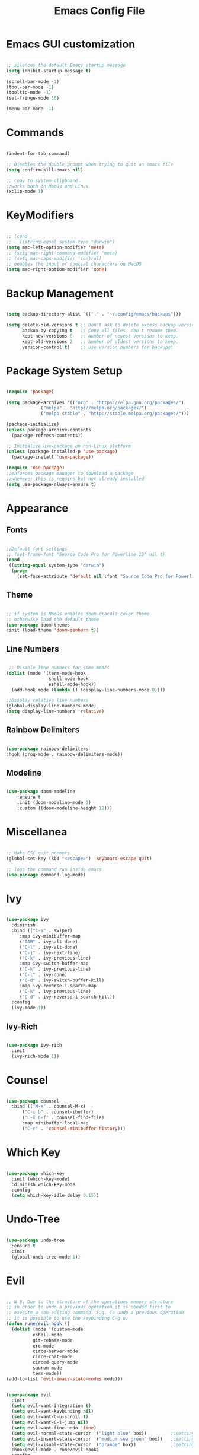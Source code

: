 #+Title: Emacs Config File
#+PROPERTY: header-args:emacs-lisp :tangle ./init.el
#+STARTUP: overview

* Emacs GUI customization

  #+begin_src emacs-lisp

    ;; silences the default Emacs startup message
    (setq inhibit-startup-message t)

    (scroll-bar-mode -1)
    (tool-bar-mode -1)
    (tooltip-mode -1)
    (set-fringe-mode 10)

    (menu-bar-mode -1)

  #+end_src

* Commands
#+begin_src emacs-lisp

  (indent-for-tab-command)

  ;; Disables the double prompt when trying to quit an emacs file
  (setq confirm-kill-emacs nil)

  ;; copy to system clipboard
  ;;works both on MacOs and Linux
  (xclip-mode 1)

#+end_src
* KeyModifiers
#+begin_src emacs-lisp

  ;; (cond
  ;;   ((string-equal system-type "darwin")
  (setq mac-left-option-modifier 'meta)
  ;; (setq mac-right-command-modifier 'meta)
  ;; (setq mac-caps-modifier 'control)
  ;; enables the input of special characters on MacOS
  (setq mac-right-option-modifier 'none)

#+end_src
* Backup Management
#+begin_src emacs-lisp

  (setq backup-directory-alist `(("." . "~/.config/emacs/backups")))

  (setq delete-old-versions t ;; Don't ask to delete excess backup versions.
        backup-by-copying t   ;; Copy all files, don't rename them.
        kept-new-versions 6   ;; Number of newest versions to keep.
        kept-old-versions 2   ;; Number of oldest versions to keep.
        version-control t)    ;; Use version numbers for backups. 

#+end_src
* Package System Setup
  #+begin_src emacs-lisp

    (require 'package)

    (setq package-archives '(("org" . "https://elpa.gnu.org/packages/")
			     ("melpa" . "http://melpa.org/packages/")
			     ("melpa-stable" . "http://stable.melpa.org/packages/")))

    (package-initialize)
    (unless package-archive-contents
      (package-refresh-contents))

    ;; Initialize use-package on non-Linux platform
    (unless (package-installed-p 'use-package)
      (package-install 'use-package))

    (require 'use-package)
    ;;enforces package manager to download a package
    ;;whenever this is require but not already installed
    (setq use-package-always-ensure t)

  #+end_src
* Appearance
** Fonts
   #+begin_src emacs-lisp

     ;;Default font settings
     ;; (set-frame-font "Source Code Pro for Powerline 12" nil t)
     (cond
      ((string-equal system-type "darwin")
       (progn
         (set-face-attribute 'default nil :font "Source Code Pro for Powerline" :height 180))))
   #+end_src

** Theme
   #+begin_src emacs-lisp

     ;; if system is MacOs enables doom-dracula color theme
     ;; otherwise load the default theme
     (use-package doom-themes
     :init (load-theme 'doom-zenburn t))

   #+end_src

** Line Numbers
   #+begin_src emacs-lisp

      ;; Disable line numbers for some modes
     (dolist (mode '(term-mode-hook
                     shell-mode-hook
                     eshell-mode-hook))
       (add-hook mode (lambda () (display-line-numbers-mode 0))))

     ;;Display relative line numbers
     (global-display-line-numbers-mode)
     (setq display-line-numbers 'relative)

   #+end_src
   
** Rainbow Delimiters
  #+begin_src emacs-lisp 

    (use-package rainbow-delimiters
	:hook (prog-mode . rainbow-delimiters-mode))

  #+end_src

** Modeline
#+begin_src emacs-lisp

  (use-package doom-modeline
      :ensure t
      :init (doom-modeline-mode 1)
      :custom ((doom-modeline-height 12)))

#+end_src
* Miscellanea
  #+begin_src emacs-lisp

    ;; Make ESC quit prompts
    (global-set-key (kbd "<escape>") 'keyboard-escape-quit)

    ;; logs the command run inside emacs
    (use-package command-log-mode)

  #+end_src

* Ivy
  #+begin_src emacs-lisp

    (use-package ivy
      :diminish
      :bind (("C-s" . swiper)
	     :map ivy-minibuffer-map
	     ("TAB" . ivy-alt-done)
	     ("C-l" . ivy-alt-done)
	     ("C-j" . ivy-next-line)
	     ("C-k" . ivy-previous-line)
	     :map ivy-switch-buffer-map
	     ("C-k" . ivy-previous-line)
	     ("C-l" . ivy-done)
	     ("C-d" . ivy-switch-buffer-kill)
	     :map ivy-reverse-i-search-map
	     ("C-k" . ivy-previous-line)
	     ("C-d" . ivy-reverse-i-search-kill))
      :config
      (ivy-mode 1))

  #+end_src

** Ivy-Rich
   #+begin_src emacs-lisp

     (use-package ivy-rich
       :init
       (ivy-rich-mode 1))

   #+end_src
   
* Counsel
  #+begin_src emacs-lisp

    (use-package counsel
      :bind (("M-x" . counsel-M-x)
	      ("C-x b" . counsel-ibuffer)
	      ("C-x C-f" . counsel-find-file)
	      :map minibuffer-local-map
	      ("C-r" . 'counsel-minibuffer-history)))

  #+end_src 

* Which Key
  #+begin_src emacs-lisp

    (use-package which-key
      :init (which-key-mode)
      :diminish which-key-mode
      :config
      (setq which-key-idle-delay 0.15))

  #+end_src 

* Undo-Tree
  #+begin_src emacs-lisp

    (use-package undo-tree
      :ensure t
      :init
      (global-undo-tree-mode 1))

  #+end_src

* Evil
  #+begin_src emacs-lisp

    ;; N.B. Due to the structure of the operations memory structure
    ;; in order to undo a previous operation it is needed first to
    ;; execute a non-editing command. E.g. To undo a previous operation
    ;; it is possible to use the keybinding C-g u.
    (defun rune/evil-hook ()
      (dolist (mode '(custom-mode
		      eshell-mode
		      git-rebase-mode
		      erc-mode
		      circe-server-mode
		      circe-chat-mode
		      circed-query-mode
		      sauron-mode
		      term-mode))
	(add-to-list 'evil-emacs-state-modes mode)))


    (use-package evil
      :init
      (setq evil-want-integration t)
      (setq evil-want-keybinding nil)
      (setq evil-want-C-u-scroll t)
      (setq evil-want-C-i-jump nil)
      (setq evil-want-fine-undo 'fine)
      (setq evil-normal-state-cursor '("light blue" box))         ;;setting still not applicable in Alacritty
      (setq evil-insert-state-cursor '("medium sea green" box))   ;;setting still not applicable in Alacritty
      (setq evil-visual-state-cursor '("orange" box))             ;;setting still not applicable in Alacritty
      :hook(evil-mode . rune/evil-hook)
      :config
      (evil-mode 1)
      (define-key evil-insert-state-map (kbd "C-g") 'evil-normal-state)
      (define-key evil-insert-state-map (kbd "C-h") 'evil-delete-backward-char-and-join)

      ;; Use visual line motions even outside of visual-line-mode buffers
      (evil-global-set-key 'motion "j" 'evil-next-visual-line)
      (evil-global-set-key 'motion "k" 'evil-previous-visual-line)

      (evil-set-initial-state 'messages-buffer-mode 'normal)
      (evil-set-initial-state 'dashboard-mode 'normal))

  #+end_src

** Evil-Mode Plugins
   #+begin_src emacs-lisp

     (use-package evil-collection
       :after evil
       :config
       (evil-collection-init))

     ;; vim commentary
     (evil-commentary-mode)

     ;; vim matchit
     (require 'evil-matchit)
     (global-evil-matchit-mode 1)

     ;; vim surround
     (use-package evil-surround
		  :ensure t
		  :config
		  (global-evil-surround-mode 1))

   #+end_src

* Projectile
  #+begin_src emacs-lisp

    (use-package projectile
      :diminish projectile-mode
      :config (projectile-mode)
      :bind-keymap
      ("C-c p" . projectile-command-map)
      :init
      (when (file-directory-p "~/Dropbox/myannotations")
	(setq projectile-project-search-path '("~/Dropbox/myannotations")))
      (setq projectile-switch-project-action #'projectile-dired))

    (use-package counsel-projectile
      :config (counsel-projectile-mode))

  #+end_src 

* Magit
  #+begin_src emacs-lisp

    (use-package magit
      :custom
      (magit-display-buffer-function #'magit-display-buffer-same-window-except-diff-v1))

  #+end_src 

* Org Mode
** Org Mod Init Settings
   #+begin_src emacs-lisp
     (add-hook 'org-mode-hook 'org-indent-mode)

	  (defun efs/org-mode-setup ()
	    (org-indent-mode)
	    (variable-pitch-mode 1)
	    (auto-fill-mode 0)
	    (visual-line-mode 1)
	  (setq evil-auto-indent nil)
	  (diminish org-indent-mode))

   #+end_src 
** General Settings
   #+begin_src emacs-lisp

        (use-package org
          :config
          (setq org-ellipsis "▾")
          ;; TODO: find a way to set the color to wheat1 at configuration time
          ;; current activation: M-x customize-face RET org-ellipsis RET
          ;;(efs/org-font-setup)
          ;; Here it would probably be necessary to setup an environment specific folder
          (setq org-agenda-start-with-log-mode t)
          (setq org-log-done 'time)
          (setq org-log-into-drawer t)
          ;;org-mode task list
          (setq org-tag-alist '(
                                ;; ("@parisi" . ?gp) ("@geotsek" . ?gt)
                                ("@amerigo" . ?a) ("@macchioni" . ?m) ("@grazzini" . ?g)
                                ("@numeric" . ?n) ("@jamming" . ?j) ("DOS" . ?d) ("MFT" . ?m)
                                ("@exercise" . ?e) ("@open problem" ?p) ("question" ?q)))
        )

   #+end_src

** Org Keybindings
   #+begin_src emacs-lisp

     ;;org-mode keybindings
     ;;enforces the use of org-modes files when conflicting
     (setq  org-want-todo-bindings t)
     (global-set-key (kbd "C-c l")   'org-store-link)
     (global-set-key (kbd "C-c C-l") 'org-insert-link)

   #+end_src
   
** Org Agenda
   #+begin_src emacs-lisp

     (setq org-agenda-custom-commands
      '(("d" "Dashboard"
	((agenda "" ((org-deadline-warning-days 7)))
	 (todo "NEXT"
	   ((org-agenda-overriding-header "Next Tasks")))
	 (tags-todo "agenda/ACTIVE" ((org-agenda-overriding-header "Active Projects")))))

       ("n" "Next Tasks"
	((todo "NEXT"
	   ((org-agenda-overriding-header "Next Tasks")))))

       ("W" "Work Tasks" tags-todo "+work-email")

       ;; Low-effort next actions
       ("e" tags-todo "+TODO=\"NEXT\"+Effort<15&+Effort>0"
	((org-agenda-overriding-header "Low Effort Tasks")
	 (org-agenda-max-todos 20)
	 (org-agenda-files org-agenda-files)))

       ("w" "Workflow Status"
	((todo "WAIT"
	       ((org-agenda-overriding-header "Waiting on External")
		(org-agenda-files org-agenda-files)))
	 (todo "REVIEW"
	       ((org-agenda-overriding-header "In Review")
		(org-agenda-files org-agenda-files)))
	 (todo "PLAN"
	       ((org-agenda-overriding-header "In Planning")
		(org-agenda-todo-list-sublevels nil)
		(org-agenda-files org-agenda-files)))
	 (todo "BACKLOG"
	       ((org-agenda-overriding-header "Project Backlog")
		(org-agenda-todo-list-sublevels nil)
		(org-agenda-files org-agenda-files)))
	 (todo "READY"
	       ((org-agenda-overriding-header "Ready for Work")
		(org-agenda-files org-agenda-files)))
	 (todo "ACTIVE"
	       ((org-agenda-overriding-header "Active Projects")
		(org-agenda-files org-agenda-files)))
	 (todo "COMPLETED"
	       ((org-agenda-overriding-header "Completed Projects")
		(org-agenda-files org-agenda-files)))
	 (todo "CANC"
	       ((org-agenda-overriding-header "Cancelled Projects")
		(org-agenda-files org-agenda-files)))))))

   #+end_src 

** Fill-Column Mode
   #+begin_src emacs-lisp

     (defun efs/org-mode-visual-fill ()
       (setq visual-fill-column-width 100
	     visual-fill-column-center-text t)
       (visual-fill-column-mode 1))

     (use-package visual-fill-column
       :hook (org-mode . efs/org-mode-visual-fill))

   #+end_src

** Org Bullets  
   #+begin_src emacs-lisp

     (use-package org-bullets
       :after org
       :hook (org-mode . org-bullets-mode)
       :custom
       (org-bullets-bullet-list '("◉" "○" "●" "○" "●" "○" "●")))


       ;; Set faces for heading levels
(with-eval-after-load 'org-faces
       (dolist (face '((org-level-1 . 1.2)
		       (org-level-2 . 1.1)
		       (org-level-3 . 1.05)
		       (org-level-4 . 1.0)
		       (org-level-5 . 1.0)
		       (org-level-6 . 1.0)
		       (org-level-7 . 1.1)
		       (org-level-8 . 1.1)))
	 (set-face-attribute (car face) nil :font "Source Code Pro for Powerline" :weight 'regular :height (cdr face))))

   #+end_src 

** Org Structure Template
   #+begin_src emacs-lisp

     (require 'org-tempo)

     (add-to-list 'org-structure-template-alist '("sh" . "src shell"))
     (add-to-list 'org-structure-template-alist '("cpp" . "src cpp"))
     (add-to-list 'org-structure-template-alist '("el" . "src emacs-lisp"))
     (add-to-list 'org-structure-template-alist '("py" . "src python"))
     (add-to-list 'org-structure-template-alist '("latex" . "src latex"))

   #+end_src
   
** Auto-tangle Configuration Files
   #+begin_src emacs-lisp

     ;; Automatically tangles the emacs_connfig.ord when it is saved
     (defun efs/org-babel_tangle-config ()
       (when (string-equal (buffer-file-name)
			   (expand-file-name "~/.config/emacs/emacs_config.org"))
	 ;;Dynamic scoping to the rescue
	 (let ((org-confirm-babel-evaluate nil))
	   (org-babel-tangle)))

       (add-hook 'org-mode-hook (lambda () (add-hook 'after-save-hook #'efs/org-babel-tangle-config))))

   #+end_src

* Org-Roam
** Org-Roam Init Settings

  #+begin_src emacs-lisp
    ;;finding ORG-ROAM dependency: sqlite3
    (executable-find "sqlite3")
    (add-to-list 'exec-path "path/to/sqlite")

    (cond
     ((string-equal system-type "darwin") 
      (progn 
        (setq org-roam-directory "~/Dropbox/myannotations/org-roam")))
     ((string-equal system-type "linux")
      (progn
        (setq org-roam-directory "~/workspace/myannotations"))))
    (add-hook 'after-init-hook 'org-roam-mode)

  #+end_src  
  
** Org-Roam Bibtex
Below is provided a configuration of Org-Roam Bibtext using
either *Helm-Bibtex* or *Ivy-Bibtex* as beckend. The two configurations
are (presumably) mutually exclusive and therefore cannot be
simultaneously activated
*** Helm-Bibtex Beckend
#+begin_src emacs-lisp
  ;; (autoload 'helm-bibtex "helm-bibtex" "" t)
#+end_src
*** Ivy-Bibtex Beckend
#+begin_src emacs-lisp
  (autoload 'ivy-bibtex "ivy-bibtex" "" t)
  (setq ivy-re-builders-alist
        '((ivy-bibtex . ivy--regex-ignore-order)
          (t . ivy--regex-plus)))
#+end_src
*** Bibliographic Database Management
#+begin_src emacs-lisp
  (setq bibtex-completion-bibliography '("~/Desktop/global_library.bib"))
  (setq bibtex-completion-pdf-field "file")
  ;; (setq bibtex-completion-library-path '("")

  (setq bibtex-completion-pdf-symbol "⌘")
  (setq bibtex-completion-notes-symbol "✎")
  ;; For publications that are composed of more than 1 PDF file
  ;;e.g. a main pubblication + supplemental informations
  ;; this triggers the engine to browse for additional materials
  (setq bibtex-completion-find-additional-pdfs t)
  ;; specify the application to open the publication pdf when this is present
  (setq bibtex-completion-pdf-open-function
        (lambda (fpath)
          (call-process "open" nil 0 nil "-a" "/Applications/PDF Expert 2.app" fpath)))

  (setq bibitex-completion-browser-function
        (lambda (ril -) (statrt-process "firefox" "*firefox*" "firefox" url)))
#+end_src
*** Org-Ref
#+begin_src emacs-lisp
  ;; (require 'org-ref)
  ;; (setq reftex-default-bibliography '("~/Desktop/global_library.bib"))

  ;; (setq org-ref-bibliography-notes "~/Desktop/global_library.bib"
  ;;       org-ref-default-bibliography "~/Desktop/)

  ;; ;;specify that org-latex-pdf-process takes also care of processing the bibliography
  ;; (setq org-latex-pdf-process (list "latexmk -shell-escape -bibtex -f -pdf %f"))
#+end_src

* General Keybindings Manager
  #+begin_src emacs-lisp

    (use-package general)

    (general-define-key
     "C-M-j" 'counsel-switch-buffer)

  #+end_src

* Custom
* Todolist
** TODO Find a way to integrate org-roam and Zotero without the need to export the .bib file
*** TODO In case the point above is not possible find a way to encapsulate the name of the path of the library, pdfs and notes inside variables toe be shared between ivy-bibtex and org-ref
** TODO Find a way to set the color of some faces at configuration time
